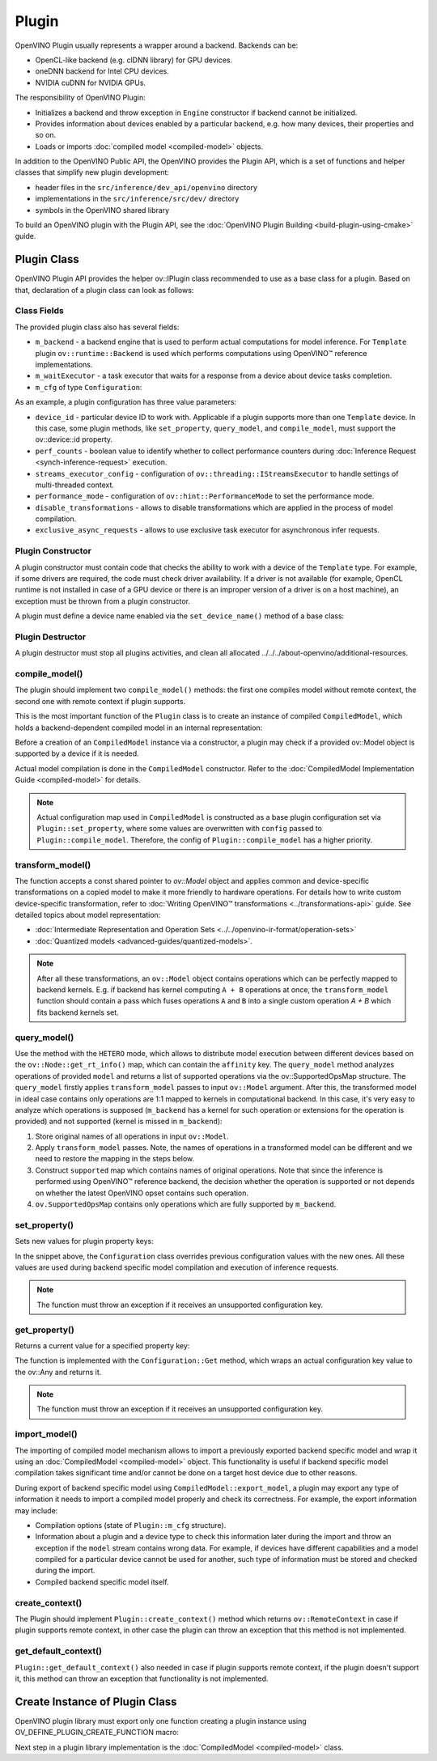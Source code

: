 .. {#openvino_docs_ov_plugin_dg_plugin}

Plugin
======


.. meta::
   :description: Explore OpenVINO Plugin API, which includes functions and 
                 helper classes that simplify the development of new plugins.


OpenVINO Plugin usually represents a wrapper around a backend. Backends can be:

* OpenCL-like backend (e.g. clDNN library) for GPU devices.
* oneDNN backend for Intel CPU devices.
* NVIDIA cuDNN for NVIDIA GPUs.

The responsibility of OpenVINO Plugin:

* Initializes a backend and throw exception in ``Engine`` constructor if backend cannot be initialized.
* Provides information about devices enabled by a particular backend, e.g. how many devices, their properties and so on.
* Loads or imports :doc:`compiled model <compiled-model>` objects.

In addition to the OpenVINO Public API, the OpenVINO provides the Plugin API, which is a set of functions and helper classes that simplify new plugin development:

* header files in the ``src/inference/dev_api/openvino`` directory
* implementations in the ``src/inference/src/dev/`` directory
* symbols in the OpenVINO shared library

To build an OpenVINO plugin with the Plugin API, see the :doc:`OpenVINO Plugin Building <build-plugin-using-cmake>` guide.

Plugin Class
############

OpenVINO Plugin API provides the helper ov::IPlugin class recommended to use as a base class for a plugin.
Based on that, declaration of a plugin class can look as follows:

.. doxygensnippet:: src/plugins/template/src/plugin.hpp
   :language: cpp
   :fragment: [plugin:header]


Class Fields
++++++++++++

The provided plugin class also has several fields:

* ``m_backend`` - a backend engine that is used to perform actual computations for model inference. For ``Template`` plugin ``ov::runtime::Backend`` is used which performs computations using OpenVINO™ reference implementations.
* ``m_waitExecutor`` - a task executor that waits for a response from a device about device tasks completion.
* ``m_cfg`` of type ``Configuration``:

.. doxygensnippet:: src/plugins/template/src/config.hpp
   :language: cpp
   :fragment: [configuration:header]

As an example, a plugin configuration has three value parameters:

* ``device_id`` - particular device ID to work with. Applicable if a plugin supports more than one ``Template`` device. In this case, some plugin methods, like ``set_property``, ``query_model``, and ``compile_model``, must support the ov::device::id property. 
* ``perf_counts`` - boolean value to identify whether to collect performance counters during :doc:`Inference Request <synch-inference-request>` execution.
* ``streams_executor_config`` - configuration of ``ov::threading::IStreamsExecutor`` to handle settings of multi-threaded context.
* ``performance_mode`` - configuration of ``ov::hint::PerformanceMode`` to set the performance mode.
* ``disable_transformations`` - allows to disable transformations which are applied in the process of model compilation.
* ``exclusive_async_requests`` - allows to use exclusive task executor for asynchronous infer requests.

Plugin Constructor
++++++++++++++++++

A plugin constructor must contain code that checks the ability to work with a device of the ``Template`` 
type. For example, if some drivers are required, the code must check 
driver availability. If a driver is not available (for example, OpenCL runtime is not installed in 
case of a GPU device or there is an improper version of a driver is on a host machine), an exception 
must be thrown from a plugin constructor.

A plugin must define a device name enabled via the ``set_device_name()`` method of a base class:

.. doxygensnippet:: src/plugins/template/src/plugin.cpp
   :language: cpp
   :fragment: [plugin:ctor]

Plugin Destructor
+++++++++++++++++

A plugin destructor must stop all plugins activities, and clean all allocated ../../../about-openvino/additional-resources.


.. doxygensnippet:: src/plugins/template/src/plugin.cpp
   :language: cpp
   :fragment: [plugin:dtor]

compile_model()
+++++++++++++++

The plugin should implement two ``compile_model()`` methods: the first one compiles model without remote context, the second one with remote context if plugin supports.

This is the most important function of the ``Plugin`` class is to create an instance of compiled ``CompiledModel``,
which holds a backend-dependent compiled model in an internal representation:

.. doxygensnippet:: src/plugins/template/src/plugin.cpp
   :language: cpp
   :fragment: [plugin:compile_model]

.. doxygensnippet:: src/plugins/template/src/plugin.cpp
   :language: cpp
   :fragment: [plugin:compile_model_with_remote]

Before a creation of an ``CompiledModel`` instance via a constructor, a plugin may check if a provided 
ov::Model object is supported by a device if it is needed.

Actual model compilation is done in the ``CompiledModel`` constructor. Refer to the :doc:`CompiledModel Implementation Guide <compiled-model>` for details.

.. note::

   Actual configuration map used in ``CompiledModel`` is constructed as a base plugin configuration set via ``Plugin::set_property``, where some values are overwritten with ``config`` passed to ``Plugin::compile_model``. Therefore, the config of  ``Plugin::compile_model`` has a higher priority.

transform_model()
+++++++++++++++++

The function accepts a const shared pointer to `ov::Model` object and applies common and device-specific transformations on a copied model to make it more friendly to hardware operations. For details how to write custom device-specific transformation, refer to :doc:`Writing OpenVINO™ transformations <../transformations-api>` guide. See detailed topics about model representation:

* :doc:`Intermediate Representation and Operation Sets <../../openvino-ir-format/operation-sets>`
* :doc:`Quantized models <advanced-guides/quantized-models>`.


.. doxygensnippet:: src/plugins/template/src/plugin.cpp
   :language: cpp
   :fragment: [plugin:transform_model]

.. note:: 

   After all these transformations, an ``ov::Model`` object contains operations which can be perfectly mapped to backend kernels. E.g. if backend has kernel computing ``A + B`` operations at once, the ``transform_model`` function should contain a pass which fuses operations ``A`` and ``B`` into a single custom operation `A + B` which fits backend kernels set.

query_model()
+++++++++++++

Use the method with the ``HETERO`` mode, which allows to distribute model execution between different 
devices based on the ``ov::Node::get_rt_info()`` map, which can contain the ``affinity`` key.
The ``query_model`` method analyzes operations of provided ``model`` and returns a list of supported
operations via the ov::SupportedOpsMap structure. The ``query_model`` firstly applies ``transform_model`` passes to input ``ov::Model`` argument. After this, the transformed model in ideal case contains only operations are 1:1 mapped to kernels in computational backend. In this case, it's very easy to analyze which operations is supposed (``m_backend`` has a kernel for such operation or extensions for the operation is provided) and not supported (kernel is missed in ``m_backend``):

1. Store original names of all operations in input ``ov::Model``.
2. Apply ``transform_model`` passes. Note, the names of operations in a transformed model can be different and we need to restore the mapping in the steps below.
3. Construct ``supported`` map which contains names of original operations. Note that since the inference is performed using OpenVINO™ reference backend, the decision whether the operation is supported or not depends on whether the latest OpenVINO opset contains such operation.
4. ``ov.SupportedOpsMap`` contains only operations which are fully supported by ``m_backend``.

.. doxygensnippet:: src/plugins/template/src/plugin.cpp
   :language: cpp
   :fragment: [plugin:query_model]

set_property()
++++++++++++++

Sets new values for plugin property keys:

.. doxygensnippet:: src/plugins/template/src/plugin.cpp
   :language: cpp
   :fragment: [plugin:set_property]

In the snippet above, the ``Configuration`` class overrides previous configuration values with the new 
ones. All these values are used during backend specific model compilation and execution of inference requests.

.. note:: 
    
   The function must throw an exception if it receives an unsupported configuration key.

get_property()
++++++++++++++

Returns a current value for a specified property key:

.. doxygensnippet:: src/plugins/template/src/plugin.cpp
   :language: cpp
   :fragment: [plugin:get_property]

The function is implemented with the ``Configuration::Get`` method, which wraps an actual configuration 
key value to the ov::Any and returns it.

.. note::  
    
   The function must throw an exception if it receives an unsupported configuration key.

import_model()
++++++++++++++

The importing of compiled model mechanism allows to import a previously exported backend specific model and wrap it 
using an :doc:`CompiledModel <compiled-model>` object. This functionality is useful if 
backend specific model compilation takes significant time and/or cannot be done on a target host 
device due to other reasons.

During export of backend specific model using ``CompiledModel::export_model``, a plugin may export any 
type of information it needs to import a compiled model properly and check its correctness. 
For example, the export information may include:

* Compilation options (state of ``Plugin::m_cfg`` structure).
* Information about a plugin and a device type to check this information later during the import and throw an exception if the ``model`` stream contains wrong data. For example, if devices have different capabilities and a model compiled for a particular device cannot be used for another, such type of information must be stored and checked during the import. 
* Compiled backend specific model itself.

.. doxygensnippet:: src/plugins/template/src/plugin.cpp
   :language: cpp
   :fragment: [plugin:import_model]

.. doxygensnippet:: src/plugins/template/src/plugin.cpp
   :language: cpp
   :fragment: [plugin:import_model_with_remote]


create_context()
++++++++++++++++

The Plugin should implement ``Plugin::create_context()`` method which returns ``ov::RemoteContext`` in case if plugin supports remote context, in other case the plugin can throw an exception that this method is not implemented.

.. doxygensnippet:: src/plugins/template/src/plugin.cpp
   :language: cpp
   :fragment: [plugin:create_context]


get_default_context()
+++++++++++++++++++++

``Plugin::get_default_context()`` also needed in case if plugin supports remote context, if the plugin doesn't support it, this method can throw an exception that functionality is not implemented.

.. doxygensnippet:: src/plugins/template/src/plugin.cpp
   :language: cpp
   :fragment: [plugin:get_default_context]

Create Instance of Plugin Class
###############################

OpenVINO plugin library must export only one function creating a plugin instance using OV_DEFINE_PLUGIN_CREATE_FUNCTION macro:

.. doxygensnippet:: src/plugins/template/src/plugin.cpp
   :language: cpp
   :fragment: [plugin:create_plugin_engine]


Next step in a plugin library implementation is the :doc:`CompiledModel <compiled-model>` class.

